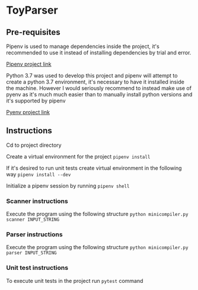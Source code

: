 * ToyParser
** Pre-requisites
Pipenv is used to manage dependencies inside the project, it's recommended to use it instead of installing dependencies by trial and error.

[[https://github.com/pypa/pipenv][Pipenv project link]]

Python 3.7 was used to develop this project and pipenv will attempt to create a python 3.7 environment, it's necessary to have it installed inside the machine.
However I would seriously recommend to instead make use of pyenv as it's much much easier than to manually install python versions and it's supported by pipenv

[[https://github.com/pyenv/pyenv][Pyenv project link]]
** Instructions
Cd to project directory

Create a virtual environment for the project
~pipenv install~

If it's desired to run unit tests create virtual environment in the following way
~pipenv install --dev~

Initialize a pipenv session by running
~pipenv shell~

*** Scanner instructions
Execute the program using the following structure
~python minicompiler.py scanner INPUT_STRING~

*** Parser instructions
Execute the program using the following structure
~python minicompiler.py parser INPUT_STRING~

*** Unit test instructions
To execute unit tests in the project run ~pytest~ command


